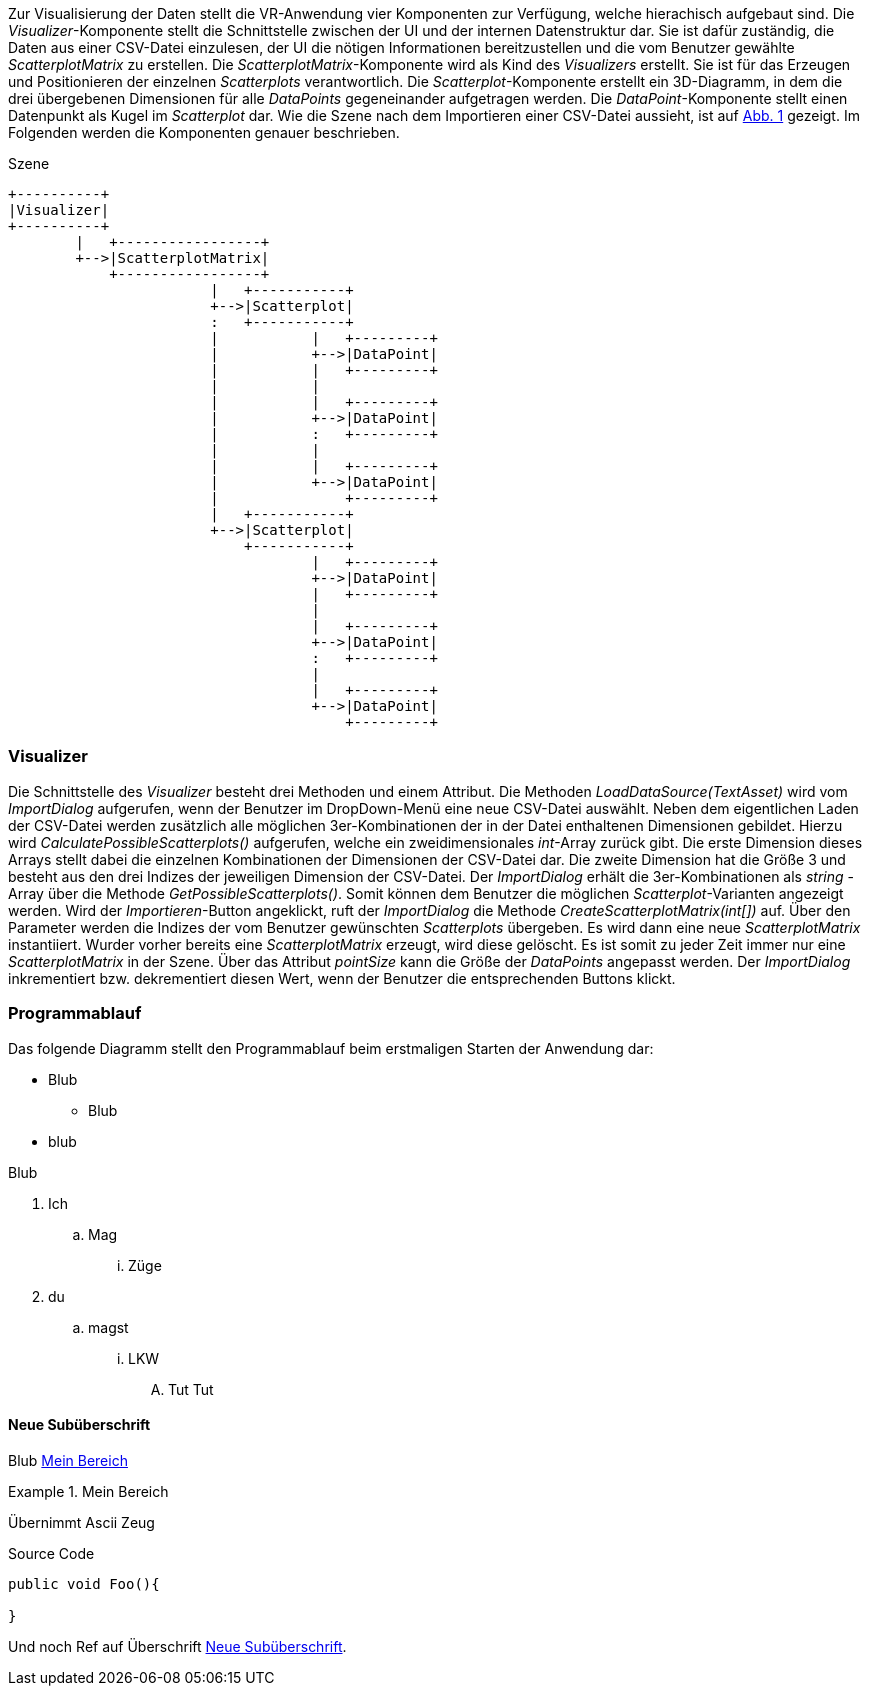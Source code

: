 Zur Visualisierung der Daten stellt die VR-Anwendung vier Komponenten zur Verfügung, 
welche hierachisch aufgebaut sind. Die _Visualizer_-Komponente stellt die Schnittstelle
zwischen der UI und der internen Datenstruktur dar. Sie ist dafür zuständig, die Daten 
aus einer CSV-Datei einzulesen, der UI die nötigen Informationen bereitzustellen und 
die vom Benutzer gewählte _ScatterplotMatrix_ zu erstellen. Die _ScatterplotMatrix_-Komponente
wird als Kind des _Visualizers_ erstellt. Sie ist für das Erzeugen und Positionieren der
einzelnen _Scatterplots_ verantwortlich. Die _Scatterplot_-Komponente erstellt ein 3D-Diagramm,
in dem die drei übergebenen Dimensionen für alle _DataPoints_ gegeneinander aufgetragen werden.
Die _DataPoint_-Komponente stellt einen Datenpunkt als Kugel im _Scatterplot_ dar. Wie die Szene
nach dem Importieren einer CSV-Datei aussieht, ist auf <<scene>> gezeigt. Im Folgenden
werden die Komponenten genauer beschrieben.

[[scene, Abb. {counter:figure-counter}]]
[ditaa]
.Szene
....
+----------+
|Visualizer|
+----------+
        |   +-----------------+
        +-->|ScatterplotMatrix|
            +-----------------+
                        |   +-----------+
                        +-->|Scatterplot|
                        :   +-----------+
                        |           |   +---------+
                        |           +-->|DataPoint|
                        |           |   +---------+
                        |           |
                        |           |   +---------+
                        |           +-->|DataPoint|
                        |           :   +---------+
                        |           |
                        |           |   +---------+
                        |           +-->|DataPoint|
                        |               +---------+
                        |   +-----------+
                        +-->|Scatterplot|
                            +-----------+
                                    |   +---------+
                                    +-->|DataPoint|
                                    |   +---------+
                                    |
                                    |   +---------+
                                    +-->|DataPoint|
                                    :   +---------+
                                    |
                                    |   +---------+
                                    +-->|DataPoint|
                                        +---------+
....

=== Visualizer
Die Schnittstelle des _Visualizer_ besteht drei Methoden und einem Attribut. Die Methoden
_LoadDataSource(TextAsset)_ wird vom _ImportDialog_ aufgerufen, wenn der Benutzer im DropDown-Menü
eine neue CSV-Datei auswählt. Neben dem eigentlichen Laden der CSV-Datei werden zusätzlich alle
möglichen 3er-Kombinationen der in der Datei enthaltenen Dimensionen gebildet. Hierzu wird 
_CalculatePossibleScatterplots()_ aufgerufen, welche ein zweidimensionales _int_-Array
zurück gibt. Die erste Dimension dieses Arrays stellt dabei die einzelnen Kombinationen der 
Dimensionen der CSV-Datei dar. Die zweite Dimension hat die Größe 3 und besteht aus den drei Indizes
der jeweiligen Dimension der CSV-Datei. Der _ImportDialog_ erhält die 3er-Kombinationen als _string_
-Array über die Methode _GetPossibleScatterplots()_. Somit können dem Benutzer die möglichen
_Scatterplot_-Varianten angezeigt werden. Wird der _Importieren_-Button angeklickt, ruft der _ImportDialog_
die Methode _CreateScatterplotMatrix(int[])_ auf. Über den Parameter werden die Indizes der vom Benutzer
gewünschten _Scatterplots_ übergeben. Es wird dann eine neue _ScatterplotMatrix_ instantiiert. Wurder
vorher bereits eine _ScatterplotMatrix_ erzeugt, wird diese gelöscht. Es ist somit zu jeder Zeit immer
nur eine _ScatterplotMatrix_ in der Szene. Über das Attribut _pointSize_ kann die Größe der _DataPoints_
angepasst werden. Der _ImportDialog_ inkrementiert bzw. dekrementiert diesen Wert, wenn der Benutzer die
entsprechenden Buttons klickt.

=== Programmablauf
Das folgende Diagramm stellt den Programmablauf beim erstmaligen Starten der Anwendung dar:

* Blub
** Blub
* blub

Blub

. Ich
.. Mag 
... Züge
. du
.. magst
... LKW
.... Tut Tut


==== Neue Subüberschrift
Blub <<referenz_auf_bereich>>

[[referenz_auf_bereich]]
.Mein Bereich
====
Übernimmt Ascii Zeug
====

[source, c#]
.Source Code
----
public void Foo(){

}
----

Und noch Ref auf Überschrift <<Neue Subüberschrift>>.
